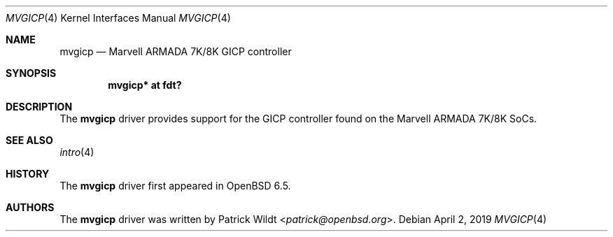.\"	$OpenBSD: mvgicp.4,v 1.1 2019/04/02 04:03:48 kettenis Exp $
.\"
.\" Copyright (c) 2019 Mark Kettenis <kettenis@openbsd.org>
.\"
.\" Permission to use, copy, modify, and distribute this software for any
.\" purpose with or without fee is hereby granted, provided that the above
.\" copyright notice and this permission notice appear in all copies.
.\"
.\" THE SOFTWARE IS PROVIDED "AS IS" AND THE AUTHOR DISCLAIMS ALL WARRANTIES
.\" WITH REGARD TO THIS SOFTWARE INCLUDING ALL IMPLIED WARRANTIES OF
.\" MERCHANTABILITY AND FITNESS. IN NO EVENT SHALL THE AUTHOR BE LIABLE FOR
.\" ANY SPECIAL, DIRECT, INDIRECT, OR CONSEQUENTIAL DAMAGES OR ANY DAMAGES
.\" WHATSOEVER RESULTING FROM LOSS OF USE, DATA OR PROFITS, WHETHER IN AN
.\" ACTION OF CONTRACT, NEGLIGENCE OR OTHER TORTIOUS ACTION, ARISING OUT OF
.\" OR IN CONNECTION WITH THE USE OR PERFORMANCE OF THIS SOFTWARE.
.\"
.Dd $Mdocdate: April 2 2019 $
.Dt MVGICP 4
.Os
.Sh NAME
.Nm mvgicp
.Nd Marvell ARMADA 7K/8K GICP controller
.Sh SYNOPSIS
.Cd "mvgicp* at fdt?"
.Sh DESCRIPTION
The
.Nm
driver provides support for the GICP controller found on the
Marvell ARMADA 7K/8K SoCs.
.Sh SEE ALSO
.Xr intro 4
.Sh HISTORY
The
.Nm
driver first appeared in
.Ox 6.5 .
.Sh AUTHORS
.An -nosplit
The
.Nm
driver was written by
.An Patrick Wildt Aq Mt patrick@openbsd.org .
